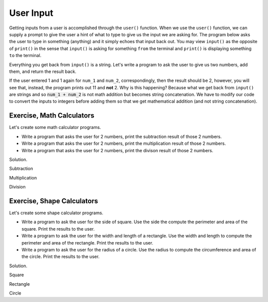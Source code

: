 User Input
==========

Getting inputs from a user is accomplished through the ``user()`` function. When we use the ``user()`` function, we can supply a prompt to give the user a hint of what to type to give us the input we are asking for. The program below asks the user to type in something (anything) and it simply echoes that input back out. You may view ``input()`` as the opposite of ``print()`` in the sense that ``input()`` is asking for something ``from`` the terminal and ``print()`` is displaying something ``to`` the terminal.

.. code-block:: python
    :linenos:

    user_input = input('Type in something: ')
    print(user_input)

Everything you get back from ``input()`` is a string. Let's write a program to ask the user to give us two numbers, add them, and return the result back.


.. code-block:: python
    :linenos:

    num_1 = input('num 1: ')
    num_2 = input('num 2: ')
    result = num_1 + num_2

    print(f'{num_1} + {num_2} = {result}')

If the user entered 1 and 1 again for ``num_1`` and ``num_2``, correspondingly, then the result should be 2, however, you will see that, instead, the program prints out 11 and **not** 2. Why is this happening? Because what we get back from ``input()`` are strings and so :code:`num_1 + num_2` is not math addition but becomes string concatenation. We have to modify our code to convert the inputs to integers before adding them so that we get mathematical addition (and not string concatenation).

.. code-block:: python
    :linenos:
    :emphasize-lines: 4, 5

    num_1 = input('num 1: ')
    num_2 = input('num 2: ')

    num_1 = int(num_1)
    num_2 = int(num_2)
    result = num_1 + num_2

    print(f'{num_1} + {num_2} = {result}')

Exercise, Math Calculators
^^^^^^^^^^^^^^^^^^^^^^^^^^
Let's create some math calculator programs. 

* Write a program that asks the user for 2 numbers, print the subtraction result of those 2 numbers.
* Write a program that asks the user for 2 numbers, print the multiplication result of those 2 numbers.
* Write a program that asks the user for 2 numbers, print the divison result of those 2 numbers.

Solution.

Subtraction

.. code-block:: python
    :linenos:

    num_1 = int(input('num 1: '))
    num_2 = int(input('num 2: '))
    result = num_1 - num_2

    print(f'{num_1} - {num_2} = {result}')

Multiplication

.. code-block:: python
    :linenos:

    num_1 = int(input('num 1: '))
    num_2 = int(input('num 2: '))
    result = num_1 * num_2

    print(f'{num_1} x {num_2} = {result}')

Division

.. code-block:: python
    :linenos:

    num_1 = int(input('num 1: '))
    num_2 = int(input('num 2: '))
    result = num_1 / num_2

    print(f'{num_1} / {num_2} = {result}')

Exercise, Shape Calculators
^^^^^^^^^^^^^^^^^^^^^^^^^^^

Let's create some shape calculator programs.

* Write a program to ask the user for the side of square. Use the side the compute the perimeter and area of the square. Print the results to the user.
* Write a program to ask the user for the width and length of a rectangle. Use the width and length to compute the perimeter and area of the rectangle. Print the results to the user.
* Write a program to ask the user for the radius of a circle. Use the radius to compute the circumference and area of the circle. Print the results to the user.


Solution.

Square

.. code-block:: python
    :linenos:

    side = int(input('side: '))

    perimeter = 4 * side
    area = side * side

    print(f'perimeter = {perimeter}, area = {area}')

Rectangle

.. code-block:: python
    :linenos:

    width = int(input('width: '))
    length = int(input('length: '))

    perimeter = 2 * width + 2 * length
    area = width * length

    print(f'perimeter = {perimeter}, area = {area}')

Circle

.. code-block:: python
    :linenos:

    radius = int(input('radius: '))

    circumference = 2 * 3.1415 * radius
    area = 3.1415 * radius * radius

    print(f'circumference = {circumference}, area = {area}')